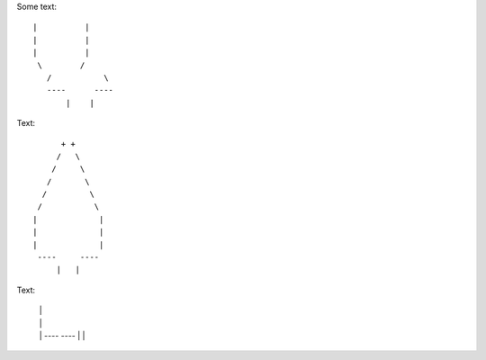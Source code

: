 Some text::

 |          |
 |          |
 |          |
  \        /
    /           \ 
    ----      ----
        |    |


Text::

         + +
        /   \
       /     \
      /       \
     /         \
    /           \  
   |             |
   |             |
   |             |
    ----     ----
        |   |
        
        

Text:

 |             |
 |             |
 |             |
  ----     ----
      |   |
